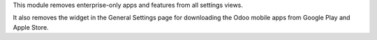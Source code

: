 This module removes enterprise-only apps and features from all settings views.

It also removes the widget in the General Settings page for downloading the Odoo
mobile apps from Google Play and Apple Store.
